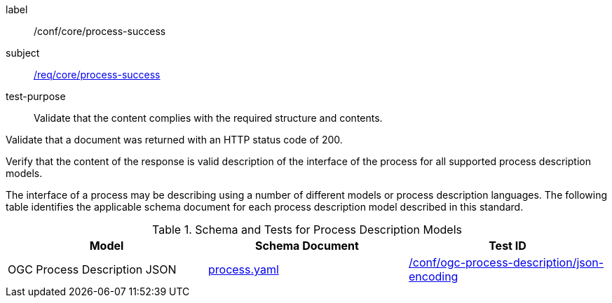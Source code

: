 [[ats_core_process-success]]
[abstract_test]
====
[%metadata]
label:: /conf/core/process-success
subject:: <<req_core_process-success,/req/core/process-success>>
test-purpose:: Validate that the content complies with the required structure and contents.

[.component,class=test method]
=====

[.component,class=step]
--
Validate that a document was returned with an HTTP status code of 200.
--

[.component,class=step]
--
Verify that the content of the response is valid description of the interface of the process for all supported process description models.
--
=====

The interface of a process may be describing using a number of different models or process description languages. The following table identifies the applicable schema document for each process description model described in this standard.
====

[[process-description-model]]
.Schema and Tests for Process Description Models
[cols="3",options="header"]
|===
|Model |Schema Document |Test ID
|OGC Process Description JSON|link:http://schemas.opengis.net/ogcapi/features/part1/1.0/openapi/schemas/process.yaml[process.yaml] |<<req_ogc-process-description_json-encoding,/conf/ogc-process-description/json-encoding>>
|===
